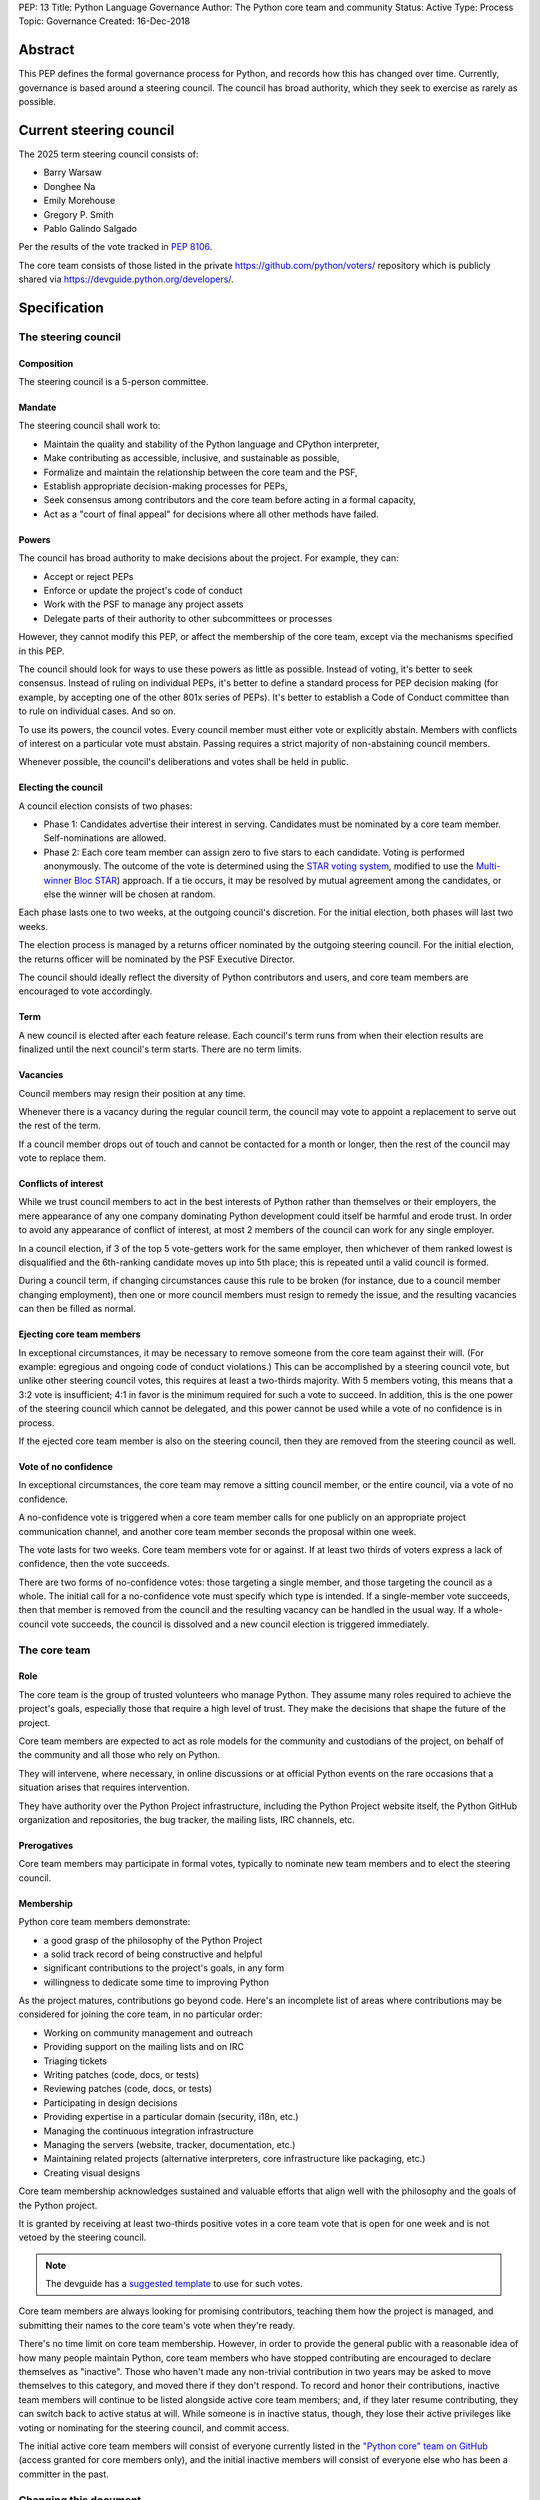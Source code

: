 PEP: 13
Title: Python Language Governance
Author: The Python core team and community
Status: Active
Type: Process
Topic: Governance
Created: 16-Dec-2018


Abstract
========

This PEP defines the formal governance process for Python, and records
how this has changed over time. Currently, governance is based around
a steering council. The council has broad authority, which they seek
to exercise as rarely as possible.


Current steering council
========================

The 2025 term steering council consists of:

* Barry Warsaw
* Donghee Na
* Emily Morehouse
* Gregory P. Smith
* Pablo Galindo Salgado

Per the results of the vote tracked in :pep:`8106`.

The core team consists of those listed in the private
https://github.com/python/voters/ repository which is publicly
shared via https://devguide.python.org/developers/.


Specification
=============

The steering council
--------------------

Composition
~~~~~~~~~~~

The steering council is a 5-person committee.


Mandate
~~~~~~~

The steering council shall work to:

* Maintain the quality and stability of the Python language and
  CPython interpreter,
* Make contributing as accessible, inclusive, and sustainable as
  possible,
* Formalize and maintain the relationship between the core team and
  the PSF,
* Establish appropriate decision-making processes for PEPs,
* Seek consensus among contributors and the core team before acting in
  a formal capacity,
* Act as a "court of final appeal" for decisions where all other
  methods have failed.


Powers
~~~~~~

The council has broad authority to make decisions about the project.
For example, they can:

* Accept or reject PEPs
* Enforce or update the project's code of conduct
* Work with the PSF to manage any project assets
* Delegate parts of their authority to other subcommittees or
  processes

However, they cannot modify this PEP, or affect the membership of the
core team, except via the mechanisms specified in this PEP.

The council should look for ways to use these powers as little as
possible. Instead of voting, it's better to seek consensus. Instead of
ruling on individual PEPs, it's better to define a standard process
for PEP decision making (for example, by accepting one of the other
801x series of PEPs). It's better to establish a Code of Conduct
committee than to rule on individual cases. And so on.

To use its powers, the council votes. Every council member must either
vote or explicitly abstain. Members with conflicts of interest on a
particular vote must abstain. Passing requires a strict majority of
non-abstaining council members.

Whenever possible, the council's deliberations and votes shall be held
in public.


Electing the council
~~~~~~~~~~~~~~~~~~~~

A council election consists of two phases:

* Phase 1: Candidates advertise their interest in serving. Candidates
  must be nominated by a core team member. Self-nominations are
  allowed.

* Phase 2: Each core team member can assign zero to five stars to each
  candidate. Voting is performed anonymously. The outcome of the vote
  is determined using the `STAR voting system <https://www.starvoting.org/>`__,
  modified to use the `Multi-winner Bloc STAR <https://www.starvoting.org/multi_winner>`__)
  approach. If a tie occurs, it may
  be resolved by mutual agreement among the candidates, or else the
  winner will be chosen at random.

Each phase lasts one to two weeks, at the outgoing council's discretion.
For the initial election, both phases will last two weeks.

The election process is managed by a returns officer nominated by the
outgoing steering council. For the initial election, the returns
officer will be nominated by the PSF Executive Director.

The council should ideally reflect the diversity of Python
contributors and users, and core team members are encouraged to vote
accordingly.


Term
~~~~

A new council is elected after each feature release. Each council's
term runs from when their election results are finalized until the
next council's term starts. There are no term limits.


Vacancies
~~~~~~~~~

Council members may resign their position at any time.

Whenever there is a vacancy during the regular council term, the
council may vote to appoint a replacement to serve out the rest of the
term.

If a council member drops out of touch and cannot be contacted for a
month or longer, then the rest of the council may vote to replace
them.


Conflicts of interest
~~~~~~~~~~~~~~~~~~~~~

While we trust council members to act in the best interests of Python
rather than themselves or their employers, the mere appearance of any
one company dominating Python development could itself be harmful and
erode trust. In order to avoid any appearance of conflict of interest,
at most 2 members of the council can work for any single employer.

In a council election, if 3 of the top 5 vote-getters work for the
same employer, then whichever of them ranked lowest is disqualified
and the 6th-ranking candidate moves up into 5th place; this is
repeated until a valid council is formed.

During a council term, if changing circumstances cause this rule to be
broken (for instance, due to a council member changing employment),
then one or more council members must resign to remedy the issue, and
the resulting vacancies can then be filled as normal.


Ejecting core team members
~~~~~~~~~~~~~~~~~~~~~~~~~~

In exceptional circumstances, it may be necessary to remove someone
from the core team against their will. (For example: egregious and
ongoing code of conduct violations.) This can be accomplished by a
steering council vote, but unlike other steering council votes, this
requires at least a two-thirds majority. With 5 members voting, this
means that a 3:2 vote is insufficient; 4:1 in favor is the minimum
required for such a vote to succeed. In addition, this is the one
power of the steering council which cannot be delegated, and this
power cannot be used while a vote of no confidence is in process.

If the ejected core team member is also on the steering council, then
they are removed from the steering council as well.


Vote of no confidence
~~~~~~~~~~~~~~~~~~~~~

In exceptional circumstances, the core team may remove a sitting
council member, or the entire council, via a vote of no confidence.

A no-confidence vote is triggered when a core team member calls for
one publicly on an appropriate project communication channel, and
another core team member seconds the proposal within one week.

The vote lasts for two weeks. Core team members vote for or against.
If at least two thirds of voters express a lack of confidence, then
the vote succeeds.

There are two forms of no-confidence votes: those targeting a single
member, and those targeting the council as a whole. The initial call
for a no-confidence vote must specify which type is intended. If a
single-member vote succeeds, then that member is removed from the
council and the resulting vacancy can be handled in the usual way. If
a whole-council vote succeeds, the council is dissolved and a new
council election is triggered immediately.


The core team
-------------

Role
~~~~

The core team is the group of trusted volunteers who manage Python.
They assume many roles required to achieve the project's goals,
especially those that require a high level of trust. They make the
decisions that shape the future of the project.

Core team members are expected to act as role models for the community
and custodians of the project, on behalf of the community and all
those who rely on Python.

They will intervene, where necessary, in online discussions or at
official Python events on the rare occasions that a situation arises
that requires intervention.

They have authority over the Python Project infrastructure, including
the Python Project website itself, the Python GitHub organization and
repositories, the bug tracker, the mailing lists, IRC channels, etc.


Prerogatives
~~~~~~~~~~~~

Core team members may participate in formal votes, typically to nominate new
team members and to elect the steering council.


Membership
~~~~~~~~~~

Python core team members demonstrate:

- a good grasp of the philosophy of the Python Project
- a solid track record of being constructive and helpful
- significant contributions to the project's goals, in any form
- willingness to dedicate some time to improving Python

As the project matures, contributions go beyond code. Here's an
incomplete list of areas where contributions may be considered for
joining the core team, in no particular order:

- Working on community management and outreach
- Providing support on the mailing lists and on IRC
- Triaging tickets
- Writing patches (code, docs, or tests)
- Reviewing patches (code, docs, or tests)
- Participating in design decisions
- Providing expertise in a particular domain (security, i18n, etc.)
- Managing the continuous integration infrastructure
- Managing the servers (website, tracker, documentation, etc.)
- Maintaining related projects (alternative interpreters, core
  infrastructure like packaging, etc.)
- Creating visual designs

Core team membership acknowledges sustained and valuable efforts that
align well with the philosophy and the goals of the Python project.

It is granted by receiving at least two-thirds positive votes in a
core team vote that is open for one week and is not vetoed by the
steering council.

.. note:: The devguide has a `suggested template
   <https://devguide.python.org/core-developers/become-core-developer/#poll-template>`__
   to use for such votes.

Core team members are always looking for promising contributors,
teaching them how the project is managed, and submitting their names
to the core team's vote when they're ready.

There's no time limit on core team membership. However, in order to
provide the general public with a reasonable idea of how many people
maintain Python, core team members who have stopped contributing are
encouraged to declare themselves as "inactive". Those who haven't made
any non-trivial contribution in two years may be asked to move
themselves to this category, and moved there if they don't respond. To
record and honor their contributions, inactive team members will
continue to be listed alongside active core team members; and, if they
later resume contributing, they can switch back to active status at
will. While someone is in inactive status, though, they lose their
active privileges like voting or nominating for the steering council,
and commit access.

The initial active core team members will consist of everyone
currently listed in the `"Python core" team on GitHub
<https://github.com/orgs/python/teams/python-core/members>`__ (access
granted for core members only), and the
initial inactive members will consist of everyone else who has been a
committer in the past.


Changing this document
----------------------

Changes to this document require at least a two-thirds majority of
votes cast in a core team vote which should be open for two weeks.

No vote is required to update note blocks and the "Current steering
council" and "History of council elections" sections with current
information.


History
=======

Creation of this document
-------------------------

The Python project was started by Guido van Rossum, who served as its
Benevolent Dictator for Life (BDFL) from inception until July 2018,
when he `stepped down
<https://mail.python.org/pipermail/python-committers/2018-July/005664.html>`__.

After discussion, a number of proposals were put forward for a new
governance model, and the core devs voted to choose between them. The
overall process is described in :pep:`8000` and :pep:`8001`, a review of
other projects was performed in :pep:`8002`, and the proposals themselves
were written up as the 801x series of PEPs. Eventually the proposal in
:pep:`8016` was `selected
<https://discuss.python.org/t/python-governance-vote-december-2018-results/546>`__
as the new governance model, and was used to create the initial
version of this PEP. The 8000-series PEPs are preserved for historical
reference (and in particular, :pep:`8016` contains additional rationale
and links to contemporary discussions), but this PEP is now the
official reference, and will evolve following the rules described
herein.


History of council elections
----------------------------

* January 2019: :pep:`8100`
* December 2019: :pep:`8101`
* December 2020: :pep:`8102`
* December 2021: :pep:`8103`
* December 2022: :pep:`8104`
* December 2023: :pep:`8105`
* December 2024: :pep:`8106`
* December 2025: :pep:`8107`


History of amendments
---------------------

* 2019-04-17: Added the vote length for core devs and changes to this document.
* `2024-12-10 <https://discuss.python.org/t/64971>`__:
  Adopted Multi-winner Bloc STAR voting for council elections.
* `2024-12-10 <https://discuss.python.org/t/72293/4>`__:
  Added a one-week deadline for seconding a vote of no confidence.



Acknowledgements
================

This PEP began as :pep:`8016`, which was written by Nathaniel J. Smith
and Donald Stufft, based on a Django governance document written by
Aymeric Augustin, and incorporated feedback and assistance from
numerous others.


Copyright
=========

This document has been placed in the public domain.
